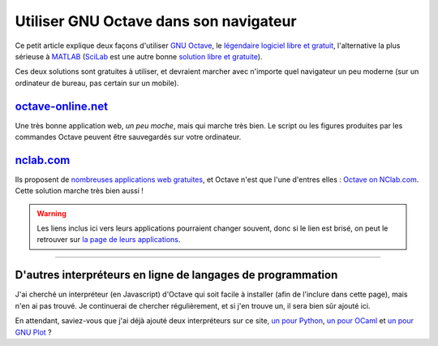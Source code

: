 .. meta::
   :description lang=fr: Utiliser GNU Octave dans son navigateur
   :description lang=en: HOWTO: Use GNU Octave in your browser

#########################################
 Utiliser GNU Octave dans son navigateur
#########################################

Ce petit article explique deux façons d'utiliser `GNU Octave <https://octave.org/>`_,
le `légendaire logiciel libre et gratuit <https://www.gnu.org/software/octave/>`_,
l'alternative la plus sérieuse à `MATLAB <https://en.wikipedia.org/wiki/MATLAB>`_
(`SciLab <https://www.scilab.org>`_ est une autre bonne `solution libre et gratuite <https://fr.wikipedia.org/wiki/Free/Libre_Open_Source_Software>`_).

Ces deux solutions sont gratuites à utiliser, et devraient marcher avec n'importe quel navigateur un peu moderne (sur un ordinateur de bureau, pas certain sur un mobile).

`octave-online.net <http://octave-online.net/>`_
------------------------------------------------
Une très bonne application web, *un peu moche*, mais qui marche très bien.
Le script ou les figures produites par les commandes Octave peuvent être sauvegardés sur votre ordinateur.

`nclab.com <https://www.nclab.com>`_
------------------------------------
Ils proposent de `nombreuses applications web gratuites <https://nclab.com/login-free>`_,
et Octave n'est que l'une d'entres elles : `Octave on NClab.com <https://desktop.nclab.com/viewer/518443ea1f2c438da71852f83a23e7e9>`_.
Cette solution marche très bien aussi !

.. seealso:: Ils proposent notamment `un éditeur LaTeX <https://desktop.nclab.com/viewer/472c63697aa944088cc8d40113b29c8b>`_, et des interpréteurs `pour R <https://desktop.nclab.com/viewer/22a11d1b28614676bfe24977598e7712>`_, `pour Javascript <https://desktop.nclab.com/viewer/25968f5006f7410d96298b87a9b99683>`_, et `pour Python <https://desktop.nclab.com/viewer/7d5b7f1dfbea4bd59595768ef70e031e>`_.
.. warning:: Les liens inclus ici vers leurs applications pourraient changer souvent, donc si le lien est brisé, on peut le retrouver sur `la page de leurs applications <https://nclab.com/login-free>`_.

---------------------------------------------------------------------

D'autres interpréteurs en ligne de langages de programmation
------------------------------------------------------------
J'ai cherché un interpréteur (en Javascript) d'Octave qui soit facile à installer (afin de l'inclure dans cette page), mais n'en ai pas trouvé.
Je continuerai de chercher régulièrement, et si j'en trouve un, il sera bien sûr ajouté ici.

En attendant, saviez-vous que j'ai déjà ajouté deux interpréteurs sur ce site, `un pour Python <https://www.python.org/>`_, `un pour OCaml <https://ocaml.org/>`_ et `un pour GNU Plot <http://gnuplot.info/>`_ ?

.. seealso:: `Interpreteur web pour Python (v2.7) <skulpt.html>`_, sur *ce* site web. `Un autre pour Python <python.html>`_.
.. seealso:: `Interpreteur web pour OCaml (v3.12) <ocaml.fr.html>`_, sur *ce* site web.
.. seealso:: `Interpreteur web pour GNU Plot (v4.6.6) <gnuplot.html>`_, sur *ce* site web.

.. (c) Lilian Besson, 2011-2019, https://bitbucket.org/lbesson/web-sphinx/
